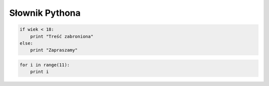 Słownik Pythona
################

.. glossary::

    język interpretowany
        język, który jest tłumaczony i wykonywany "w locie", np. Python lub PHP.
        Tłumaczeniem i wykonywaniem programu zajmuje się specjalny program
        nazwany interpreterem języka.

    interpreter
        program, który analizuje kod źródłowy, a następnie go wykonuje. Interpretery są
        podstawowym składnikiem języków wykorzystywanych do pisania skryptów wykonywanych
        po stronie klienta WWW (JavaScript) lub serwera (np. Python, PHP).

        Interpreter Pythona jest interaktywny, tzn. można w nim wydawać
        polecenia i obserwować ich działanie, co pozwala wygodnie uczyć się
        i testować oprogramowanie. Uruchamiany jest w terminalu, zazwyczaj
        za pomocą polecenia ``python``.

    formatowanie kodu
        Python wymaga formatowania kodu za pomocą wcięć, podstawowym wymogiem
        jest stosowanie takich samych wcięć w obrębie pliku, np. 4 spacji
        i ich wielokrotności. Wcięcia odpowiadają nawiasom w innych językach,
        służą grupowaniu instrukcji i wydzielaniu bloków kodu.
        Błędy wcięć zgłaszane są jako wyjątki ``IndentationError``.

    zmienna
        nazwa określająca jakąś zapamiętywaną i wykorzystywaną w programie wartość
        lub strukturę danych. Zmienna może przechowywać pojedyncze wartości
        określonego typu, np.: ``imie = "Anna"``, jak i rozbudowane struktury
        danych, np.: ``imiona = ('Ala', 'Ola', 'Ela')``. W nazwach zmiennych
        nie używamy znaków narodowych, nie rozpoczynamy ich od cyfr.

    typy danych
        Wszystkie dane w Pythonie są obiektami i jako takie przynależą do
        określonego typu, który determinuje możliwe na nich operacje. W pewnym
        uproszczeniu podstawowe typy danych to:
        *string* – napis (łańcuch znaków), podtyp sekwencji;
        *integer* – dodatnie i ujemne liczby całkowite;
        *float* – liczba zmiennoprzecinkowa (separatorem jest kropka);
        *boolean* – wartość logiczna True (prawda, 1) lub False (fałsz, 0), podtyp
        typu całkowitego.

    operatory
        **Arytmetyczne**: +, -, \*, /, //, %, \*\* (potęgowanie); znak + znak (konkatenacja napisów); znak * 10 (powielenie znaków);
        **Przypisania**: =, +=, -=, \*=, /=, %=, \*\*=, //=;
        **Logiczne**: and, or, not; Fałszem logicznym są: liczby zero (0, 0.0), False, None (null), puste kolekcje ([], (), {}, set()), puste napisy. Wszystko inne jest prawdą logiczną.
        **Zawierania**: in, not in;
        **Porównania**: ==, >, <, <>, <=, >= != (jest różne).

        Operator * rozpakowuję listę paramterów przekazaną funkcji.
        Operator ** rozpakuje słownik.

    lista
        jedna z podstawowych struktur danych, indeksowana sekwencja takich samych
        lub różnych elementów, które można zmieniać. Przypomina tabele z innych
        języków programowania. Np. ``imiona = ['Ala', 'Ola', 'Ela']``.
        Deklaracja pustej listy: ``lista = []``.

    tupla
        podbnie jak lista, zawiera indeksowaną sekwencję takich samych lub
        różnych elementów, ale nie można ich zmieniać. Często służy do
        przechowywania lub przekazywania ustawień, stałych wartości itp.
        Np. ``imiona = ('Ala', 'Ola', 'Ela')``. 1-elementową tuplę należy
        zapisywać z dodatkowym przecinkiem: ``tupla1 = (1,)``.

    zbiór
        nieuporządkowany, nieindeksowany zestaw elementów tego samego lub
        różnych typów, nie może zawierać duplikatów, obsługuje charakterystyczne
        dla zbiorów operacje: sumę, iloczyn oraz różnicę.
        Np. ``imiona = set(['Ala', 'Ola', 'Ela'])``. Deklaracja pustego zbioru:
        ``zbior = set()``.

    słownik
        typ mapowania, zestaw par elementów w postaci "klucz: wartość". Kluczami mogą być
        liczby, ciągi znaków czy tuple. Wartości mogą być tego samego lub
        różnych typów. Np. ``osoby = {'Ala': 'Lipiec' , 'Ola': 'Maj', 'Ela': 'Styczeń'}``.
        Dane ze słownika łatwo wydobyć: ``slownik['klucz']``,
        lub zmienić: ``slownik['klucz'] = wartosc``.
        Deklaracja pustego słownika: ``slownik = dict()``.

    instrukcja warunkowa
        podstawowa konstrukcja w programowaniu, wykorzystuje wyrażenie logiczne
        przyjmujące wartość True (prawda) lub False (fałsz) do wyboru
        odpowiedniego działania. Umożliwia rozgałezianie kodu.
        Np.:

.. code-block:: python

    if wiek < 18:
        print "Treść zabroniona"
    else:
        print "Zapraszamy"

.. glossary::

    pętla
        podstawowa konstrukcja w programowaniu, umożliwia powtarzanie fragmentów
        kodu zadaną ilość razy (pętla ``for``) lub dopóki podane wyrażenie
        logiczne jest prawdziwe (pętla ``while``). Należy zadbać, aby pętla
        była skończona za pomocą odpowiedniego warunku lub instrukcji przeywającej
        powtarzanie. Np.:

.. code-block:: python

    for i in range(11):
        print i

.. glossary::

    zmienna iteracyjna
        zmienna występująca w pętli, której wartość zmienia się, najczęściej
        jest zwiększana (inkremntacja) o 1, w każdym wykonaniu pętli.
        Może pełnić rolę "licznika" powtórzeń lub być elementem wyrażenia
        logicznego wyznaczającego koniec działania pętli.

    wyrażenie listowe
        (ang. *list comprehensions*) – efektywny sposób tworzenia list na podstawie
        elementów dowolnych sekwencji, na których wykonywane są te same operacje
        i które opcjonalnie spełniają określone warunki.

    wyjątki
        to komunikaty zgłaszane przez interpreter Pythona, pozwalające ustalić
        przyczyny błędnego działania kodu.

    funkcja
        blok często wykonywanego kodu wydzielony słowem kluczowym ``def``,
        opatrzony unikalną w danym zasięgu nazwą; może przyjmować dane
        i zwracać wartości za pomocą słowa kluczowego ``return``.

    moduł
        plik zawierający wiele zazwyczaj często używanych w wielu programach
        funkcji lub klas; zanim skorzystamy z zawartych w nim fragmentów kodu,
        trzeba je lub cały moduł zaimportować za pomocą słowa kluczowego
        ``import``.

    serializacja
        proces przekształcania obiektów w strumień znaków lub bajtów,
        który można zapisać w pliku (bazie) lub przekazać do innego programu.
